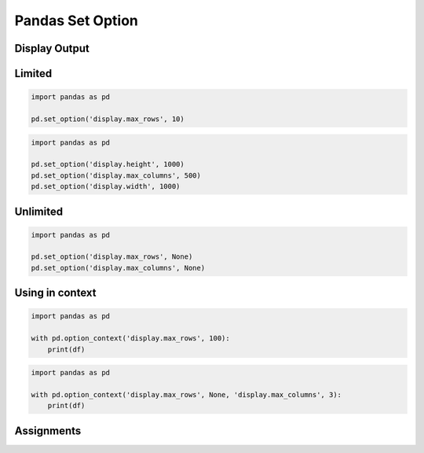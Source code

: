 Pandas Set Option
=================


Display Output
-------------------------------------------------------------------------------

Limited
-------
.. code-block:: python

    import pandas as pd

    pd.set_option('display.max_rows', 10)

.. code-block:: python

    import pandas as pd

    pd.set_option('display.height', 1000)
    pd.set_option('display.max_columns', 500)
    pd.set_option('display.width', 1000)

Unlimited
---------
.. code-block:: python

    import pandas as pd

    pd.set_option('display.max_rows', None)
    pd.set_option('display.max_columns', None)

Using in context
----------------
.. code-block:: python

    import pandas as pd

    with pd.option_context('display.max_rows', 100):
        print(df)

.. code-block:: python

    import pandas as pd

    with pd.option_context('display.max_rows', None, 'display.max_columns', 3):
        print(df)


Assignments
-------------------------------------------------------------------------------
.. todo:: Create assignments

